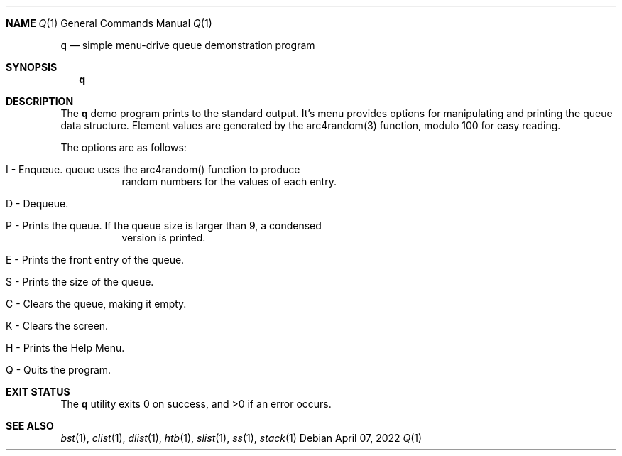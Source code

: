 .Dd $Mdocdate: April 07 2022 $
.Dt Q 1
.Sh NAME
.Os
.Nm q
.Nd simple menu-drive queue demonstration program
.Sh SYNOPSIS
.Nm q
.Sh DESCRIPTION
The
.Nm
demo program prints to the standard output. It's menu provides options for
manipulating and printing the queue data structure. Element values are
generated by the arc4random(3) function, modulo 100 for easy reading.
.Pp
The options are as follows:
.Bl -tag -width Ds
.It I - Enqueue. queue uses the arc4random() function to produce
random numbers for the values of each entry.
.It D - Dequeue.
.It P - Prints the queue. If the queue size is larger than 9, a condensed
version is printed.
.It E - Prints the front entry of the queue.
.It S - Prints the size of the queue.
.It C - Clears the queue, making it empty.
.It K - Clears the screen.
.It H - Prints the Help Menu.
.It Q - Quits the program.
.El
.Sh EXIT STATUS
.Ex -std q
.Sh SEE ALSO
.Xr bst 1 ,
.Xr clist 1 ,
.Xr dlist 1 ,
.Xr htb 1 ,
.Xr slist 1 ,
.Xr ss 1 ,
.Xr stack 1
